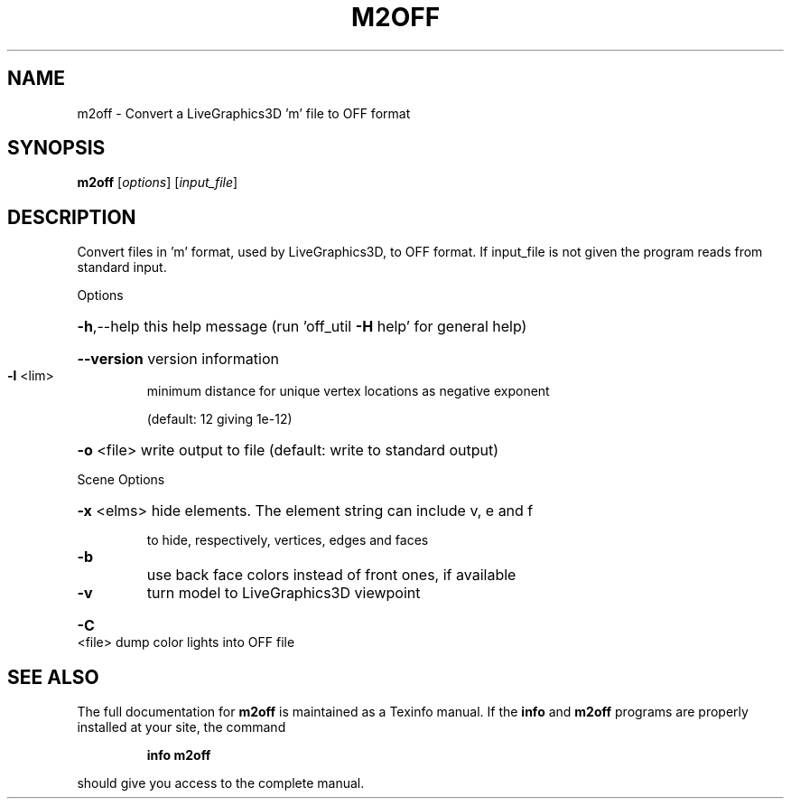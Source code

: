 .\" DO NOT MODIFY THIS FILE!  It was generated by help2man
.TH M2OFF  "1" " " "m2off: Antiprism 0.32 - http://www.antiprism.com" "User Commands"
.SH NAME
m2off - Convert a LiveGraphics3D 'm' file to OFF format
.SH SYNOPSIS
.B m2off
[\fI\,options\/\fR] [\fI\,input_file\/\fR]
.SH DESCRIPTION
Convert files in 'm' format, used by LiveGraphics3D, to OFF format. If
input_file is not given the program reads from standard input.
.PP
Options
.HP
\fB\-h\fR,\-\-help this help message (run 'off_util \fB\-H\fR help' for general help)
.HP
\fB\-\-version\fR version information
.TP
\fB\-l\fR <lim>
minimum distance for unique vertex locations as negative exponent
.IP
(default: 12 giving 1e\-12)
.HP
\fB\-o\fR <file> write output to file (default: write to standard output)
.PP
Scene Options
.HP
\fB\-x\fR <elms> hide elements. The element string can include v, e and f
.IP
to hide, respectively, vertices, edges and faces
.TP
\fB\-b\fR
use back face colors instead of front ones, if available
.TP
\fB\-v\fR
turn model to LiveGraphics3D viewpoint
.HP
\fB\-C\fR <file> dump color lights into OFF file
.SH "SEE ALSO"
The full documentation for
.B m2off
is maintained as a Texinfo manual.  If the
.B info
and
.B m2off
programs are properly installed at your site, the command
.IP
.B info m2off
.PP
should give you access to the complete manual.
